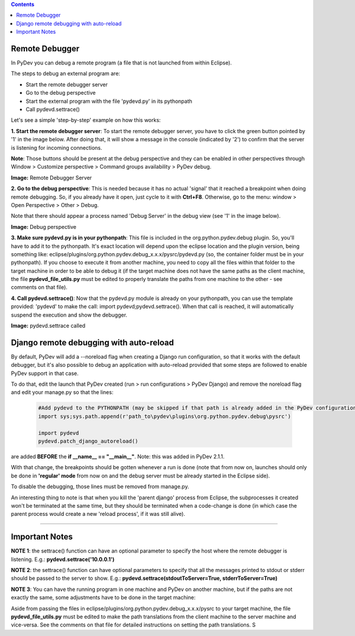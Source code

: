 .. contents::


Remote Debugger
~~~~~~~~~~~~~~~

In PyDev you can debug a remote program (a file that is not launched
from within Eclipse).

The steps to debug an external program are:

-  Start the remote debugger server
-  Go to the debug perspective
-  Start the external program with the file 'pydevd.py' in its
   pythonpath
-  Call pydevd.settrace()

Let's see a simple 'step-by-step' example on how this works:

**1. Start the remote debugger server**: To start the remote debugger
server, you have to click the green button pointed by '1' in the image
below. After doing that, it will show a message in the console
(indicated by '2') to confirm that the server is listening for incoming
connections.

**Note**: Those buttons should be present at the debug perspective and they can be enabled in other perspectives through
Window > Customize perspective > Command groups availability > PyDev debug.


.. raw:: html

    <center>

.. image:: images/debugger/remotedebugger1.png
   :class: snap
   
**Image:** Remote Debugger Server

.. raw:: html

    </center>



**2. Go to the debug perspective**: This is needed because it has no
actual 'signal' that it reached a breakpoint when doing remote
debugging. So, if you already have it open, just cycle to it with
**Ctrl+F8**. Otherwise, go to the menu: window > Open Perspective >
Other > Debug.

Note that there should appear a process named 'Debug Server' in the
debug view (see '1' in the image below).

.. raw:: html

    <center>

.. image:: images/debugger/remotedebugger2.png
   :class: snap

**Image:** Debug perspective

.. raw:: html

    </center>
    
**3. Make sure pydevd.py is in your pythonpath**: This file is included
in the org.python.pydev.debug plugin. So, you'll have to add it to the
pythonpath. It's exact location will depend upon the eclipse location
and the plugin version, being something like:
eclipse/plugins/org.python.pydev.debug\_x.x.x/pysrc/pydevd.py (so, the
container folder must be in your pythonpath). If you choose to execute
it from another machine, you need to copy all the files within that
folder to the target machine in order to be able to debug it (if the
target machine does not have the same paths as the client machine, the
file **pydevd\_file\_utils.py** must be edited to properly translate the
paths from one machine to the other - see comments on that file).

**4. Call pydevd.settrace()**: Now that the pydevd.py module is already
on your pythonpath, you can use the template provided: 'pydevd' to make
the call: import pydevd;pydevd.settrace(). When that call is reached, it
will automatically suspend the execution and show the debugger.

.. raw:: html

    <center>

.. image:: images/debugger/remotedebugger3.png
   :class: snap

**Image:** pydevd.settrace called

.. raw:: html

    </center>
    
    
Django remote debugging with auto-reload
~~~~~~~~~~~~~~~~~~~~~~~~~~~~~~~~~~~~~~~~~

By default, PyDev will add a --noreload flag when creating a Django run configuration, so
that it works with the default debugger, but it's also possible to debug an application with 
auto-reload provided that some steps are followed to enable PyDev support in that case.

To do that, edit the launch that PyDev created (run > run configurations > PyDev Django) and 
remove the noreload flag and edit your manage.py so that the lines:

 .. sourcecode:: python

    #Add pydevd to the PYTHONPATH (may be skipped if that path is already added in the PyDev configurations)
    import sys;sys.path.append(r'path_to\pydev\plugins\org.python.pydev.debug\pysrc')
    
    import pydevd
    pydevd.patch_django_autoreload()

are added **BEFORE** the **if __name__ == "__main__"**. Note: this was added in PyDev 2.1.1.

With that change, the breakpoints should be gotten whenever a run is done (note that from now
on, launches should only be done in **'regular' mode** from now on and the debug server must
be already started in the Eclipse side).

To disable the debugging, those lines must be removed from manage.py. 

An interesting thing to note is that when you kill the 'parent django' process from Eclipse, the subprocesses
it created won't be terminated at the same time, but they should be terminated when a code-change is
done (in which case the parent process would create a new 'reload process', if it was still alive). 


--------------

Important Notes
~~~~~~~~~~~~~~~

**NOTE 1**: the settrace() function can have an optional parameter to
specify the host where the remote debugger is listening. E.g.:
**pydevd.settrace('10.0.0.1')**

**NOTE 2**: the settrace() function can have optional parameters to
specify that all the messages printed to stdout or stderr should be
passed to the server to show. E.g.:
**pydevd.settrace(stdoutToServer=True, stderrToServer=True)**

**NOTE 3**: You can have the running program in one machine and PyDev on
another machine, but if the paths are not exactly the same, some
adjustments have to be done in the target machine:

Aside from passing the files in
eclipse/plugins/org.python.pydev.debug\_x.x.x/pysrc to your target
machine, the file **pydevd\_file\_utils.py** must be edited to make the
path translations from the client machine to the server machine and
vice-versa. See the comments on that file for detailed instructions on
setting the path translations.
S